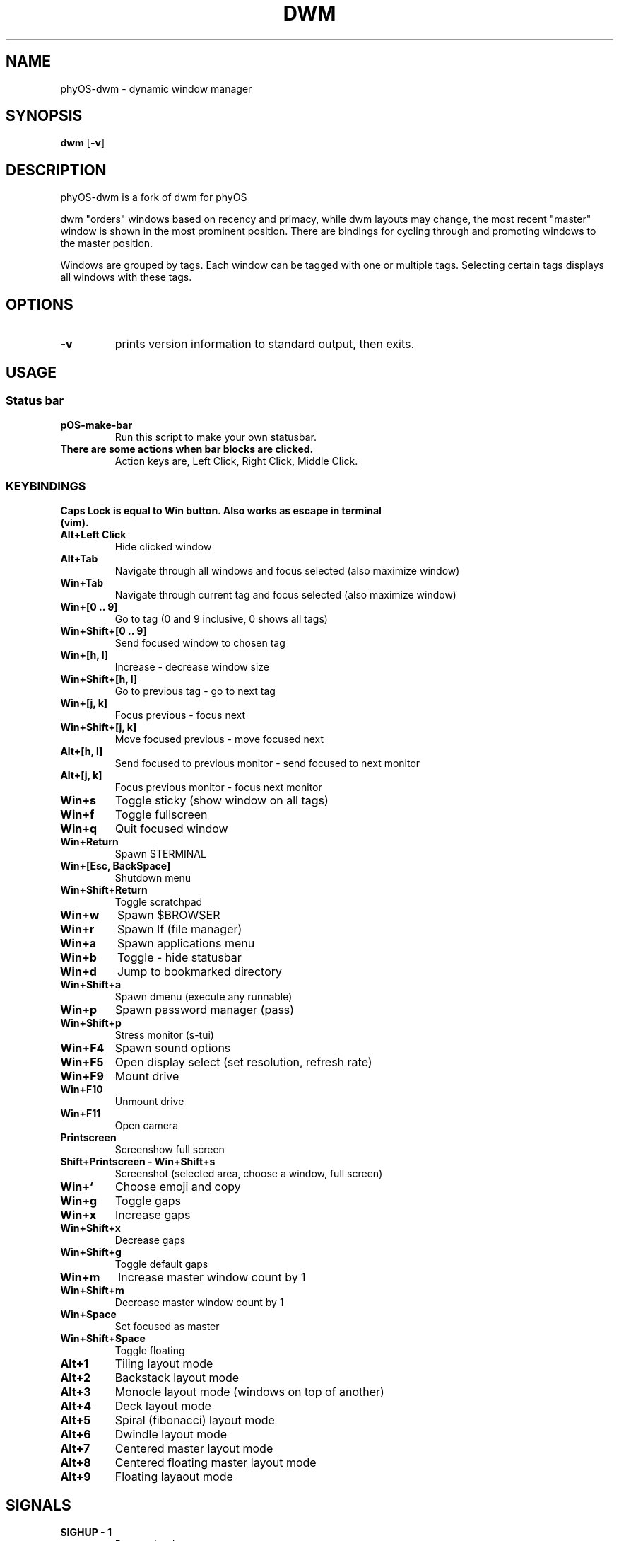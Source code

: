 .TH DWM 1 dwm\-VERSION
.SH NAME
phyOS\-dwm \- dynamic window manager
.SH SYNOPSIS
.B dwm
.RB [ \-v ]
.SH DESCRIPTION
phyOS-dwm is a fork of dwm for phyOS
.P
dwm "orders" windows based on recency and primacy, while dwm layouts may
change, the most recent "master" window is shown in the most prominent
position. There are bindings for cycling through and promoting windows to the
master position.
.P
Windows are grouped by tags. Each window can be tagged with one or multiple
tags. Selecting certain tags displays all windows with these tags.
.SH OPTIONS
.TP
.B \-v
prints version information to standard output, then exits.
.SH USAGE
.SS Status bar
.TP
.B pOS-make-bar
Run this script to make your own statusbar.
.TP
.B There are some actions when bar blocks are clicked.
 Action keys are, Left Click, Right Click, Middle Click.
.SS KEYBINDINGS
.TP
.B Caps Lock is equal to Win button. Also works as escape in terminal (vim).
.TP
.B Alt+Left Click
Hide clicked window
.TP
.B Alt+Tab
Navigate through all windows and focus selected (also maximize window)
.TP
.B Win+Tab
Navigate through current tag and focus selected (also maximize window)
.TP
.B Win+[0 .. 9]
Go to tag (0 and 9 inclusive, 0 shows all tags)
.TP
.B Win+Shift+[0 .. 9]
Send focused window to chosen tag
.TP
.B Win+[h, l]
Increase - decrease window size
.TP
.B Win+Shift+[h, l]
Go to previous tag - go to next tag
.TP
.B Win+[j, k]
Focus previous - focus next
.TP
.B Win+Shift+[j, k]
Move focused previous - move focused next
.TP
.B Alt+[h, l]
Send focused to previous monitor - send focused to next monitor
.TP
.B Alt+[j, k]
Focus previous monitor - focus next monitor
.TP
.B Win+s
Toggle sticky (show window on all tags)
.TP
.B Win+f
Toggle fullscreen
.TP
.B Win+q
Quit focused window
.TP
.B Win+Return
Spawn $TERMINAL
.TP
.B Win+[Esc, BackSpace]
Shutdown menu
.TP
.B Win+Shift+Return
Toggle scratchpad
.TP
.B Win+w
Spawn $BROWSER
.TP
.B Win+r
Spawn lf (file manager)
.TP
.B Win+a
Spawn applications menu
.TP
.B Win+b
Toggle - hide statusbar
.TP
.B Win+d
Jump to bookmarked directory
.TP
.B Win+Shift+a
Spawn dmenu (execute any runnable)
.TP
.B Win+p
Spawn password manager (pass)
.TP
.B Win+Shift+p
Stress monitor (s-tui)
.TP
.B Win+F4
Spawn sound options
.TP
.B Win+F5
Open display select (set resolution, refresh rate)
.TP
.B Win+F9
Mount drive
.TP
.B Win+F10
Unmount drive
.TP
.B Win+F11
Open camera
.TP
.B Printscreen
Screenshow full screen
.TP
.B Shift+Printscreen - Win+Shift+s
Screenshot (selected area, choose a window, full screen)
.TP
.B Win+`
Choose emoji and copy
.TP
.B Win+g
Toggle gaps
.TP
.B Win+x
Increase gaps
.TP
.B Win+Shift+x
Decrease gaps
.TP
.B Win+Shift+g
Toggle default gaps
.TP
.B Win+m
Increase master window count by 1
.TP
.B Win+Shift+m
Decrease master window count by 1
.TP
.B Win+Space
Set focused as master
.TP
.B Win+Shift+Space
Toggle floating
.TP
.B Alt+1
Tiling layout mode
.TP
.B Alt+2
Backstack layout mode
.TP
.B Alt+3
Monocle layout mode (windows on top of another)
.TP
.B Alt+4
Deck layout mode
.TP
.B Alt+5
Spiral (fibonacci) layout mode
.TP
.B Alt+6
Dwindle layout mode
.TP
.B Alt+7
Centered master layout mode
.TP
.B Alt+8
Centered floating master layout mode
.TP
.B Alt+9
Floating layaout mode
.SH SIGNALS
.TP
.B SIGHUP - 1
Restart the dwm process.
.TP
.B SIGTERM - 15
Cleanly terminate the dwm process.
.SH SEE ALSO
.BR dmenu (1),
.BR st (1)
.SH ISSUES
Java applications which use the XToolkit/XAWT backend may draw grey windows
only. The XToolkit/XAWT backend breaks ICCCM-compliance in recent JDK 1.5 and early
JDK 1.6 versions, because it assumes a reparenting window manager. Possible workarounds
are using JDK 1.4 (which doesn't contain the XToolkit/XAWT backend) or setting the
environment variable
.BR AWT_TOOLKIT=MToolkit
(to use the older Motif backend instead) or running
.B xprop -root -f _NET_WM_NAME 32a -set _NET_WM_NAME LG3D
or
.B wmname LG3D
(to pretend that a non-reparenting window manager is running that the
XToolkit/XAWT backend can recognize) or when using OpenJDK setting the environment variable
.BR _JAVA_AWT_WM_NONREPARENTING=1 .
.SH BUGS
Reach out to maintainer Arda Atci <arda@ftlabs.tech>
